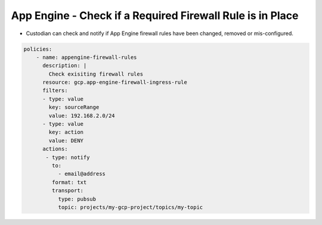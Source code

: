 App Engine - Check if a Required Firewall Rule is in Place
============================================================
-   Custodian can check and notify if App Engine firewall rules have been changed, removed or mis-configured.

.. code-block:: yaml

    policies:
        - name: appengine-firewall-rules
          description: |
            Check exisiting firewall rules
          resource: gcp.app-engine-firewall-ingress-rule
          filters:
          - type: value
            key: sourceRange
            value: 192.168.2.0/24
          - type: value
            key: action
            value: DENY
          actions:
           - type: notify
             to:
               - email@address
             format: txt
             transport:
               type: pubsub
               topic: projects/my-gcp-project/topics/my-topic
             
